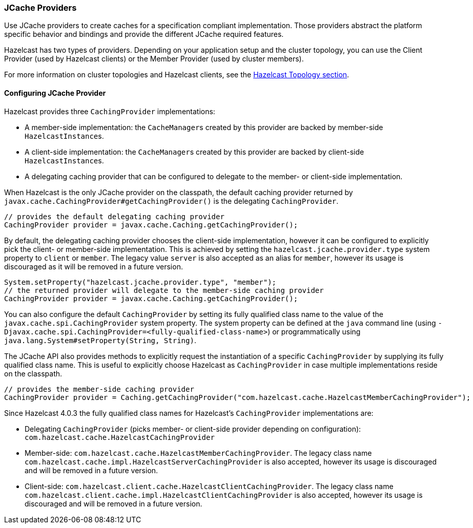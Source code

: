 === JCache Providers

Use JCache providers to create caches for a
specification compliant implementation. Those
providers abstract the platform
specific behavior and bindings and provide the
different JCache required features.

Hazelcast has two types of providers. Depending on your
application setup and the cluster topology,
you can use the Client Provider (used by Hazelcast clients)
or the Member Provider (used by cluster members).

For more information on cluster topologies and Hazelcast
clients, see the <<hazelcast-topology, Hazelcast Topology section>>.

==== Configuring JCache Provider

Hazelcast provides three `CachingProvider` implementations:

 * A member-side implementation: the ``CacheManager``s created by this provider are backed by
member-side ``HazelcastInstance``s.
 * A client-side implementation: the ``CacheManager``s created by this provider are backed by
client-side ``HazelcastInstance``s.
 * A delegating caching provider that can be configured to delegate to the member-
or client-side implementation.

When Hazelcast is the only JCache provider on the classpath, the default
caching provider returned by `javax.cache.CachingProvider#getCachingProvider()` is
the delegating `CachingProvider`.

```java
// provides the default delegating caching provider
CachingProvider provider = javax.cache.Caching.getCachingProvider();
```

By default, the delegating caching provider chooses the client-side implementation,
however it can be configured to explicitly pick the client- or member-side implementation.
This is achieved by setting the `hazelcast.jcache.provider.type` system property to `client`
or `member`. The legacy value `server` is also accepted as an alias for `member`, however its
usage is discouraged as it will be removed in a future version.

```java
System.setProperty("hazelcast.jcache.provider.type", "member");
// the returned provider will delegate to the member-side caching provider
CachingProvider provider = javax.cache.Caching.getCachingProvider();
```

You can also configure the default `CachingProvider` by setting its fully qualified
class name to the value of the `javax.cache.spi.CachingProvider` system property.
The system property can be defined at the `java` command line (using
`-Djavax.cache.spi.CachingProvider=<fully-qualified-class-name>`) or
programmatically using `java.lang.System#setProperty(String, String)`.

The JCache API also provides methods to explicitly request the instantiation of
a specific `CachingProvider` by supplying its fully qualified class name. This is
useful to explicitly choose Hazelcast as `CachingProvider` in case multiple
implementations reside on the classpath.

```java
// provides the member-side caching provider
CachingProvider provider = Caching.getCachingProvider("com.hazelcast.cache.HazelcastMemberCachingProvider");
```

Since Hazelcast 4.0.3 the fully qualified class names for Hazelcast's `CachingProvider` implementations are:

 * Delegating `CachingProvider` (picks member- or client-side provider depending on configuration):
`com.hazelcast.cache.HazelcastCachingProvider`
 * Member-side: `com.hazelcast.cache.HazelcastMemberCachingProvider`. The legacy class name
`com.hazelcast.cache.impl.HazelcastServerCachingProvider` is also accepted, however its usage is
discouraged and will be removed in a future version.
 * Client-side: `com.hazelcast.client.cache.HazelcastClientCachingProvider`. The legacy class name
`com.hazelcast.client.cache.impl.HazelcastClientCachingProvider` is also accepted, however its usage is
discouraged and will be removed in a future version.
